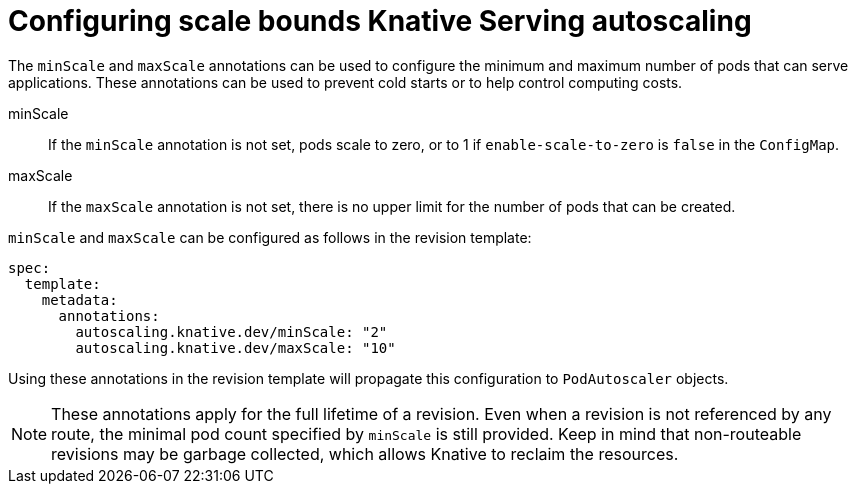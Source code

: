 // Module included in the following assemblies:
//
// * serverless/configuring-knative-serving-autoscaling.adoc

[id="configuring-scale-bounds-knative_{context}"]
= Configuring scale bounds Knative Serving autoscaling

The `minScale` and `maxScale` annotations can be used to configure the minimum and maximum number of pods that can serve applications.
These annotations can be used to prevent cold starts or to help control computing costs.

minScale:: If the `minScale` annotation is not set, pods scale to zero, or to 1 if `enable-scale-to-zero` is `false` in the `ConfigMap`.
maxScale:: If the `maxScale` annotation is not set, there is no upper limit for the number of pods that can be created.

`minScale` and `maxScale` can be configured as follows in the revision template:

[source,yaml]
----
spec:
  template:
    metadata:
      annotations:
        autoscaling.knative.dev/minScale: "2"
        autoscaling.knative.dev/maxScale: "10"
----

Using these annotations in the revision template will propagate this configuration to `PodAutoscaler` objects.

[NOTE]
====
These annotations apply for the full lifetime of a revision. Even when a revision is not referenced by any route, the minimal pod count specified by `minScale` is still provided. Keep in mind that non-routeable revisions may be garbage collected, which allows Knative to reclaim the resources.
====
